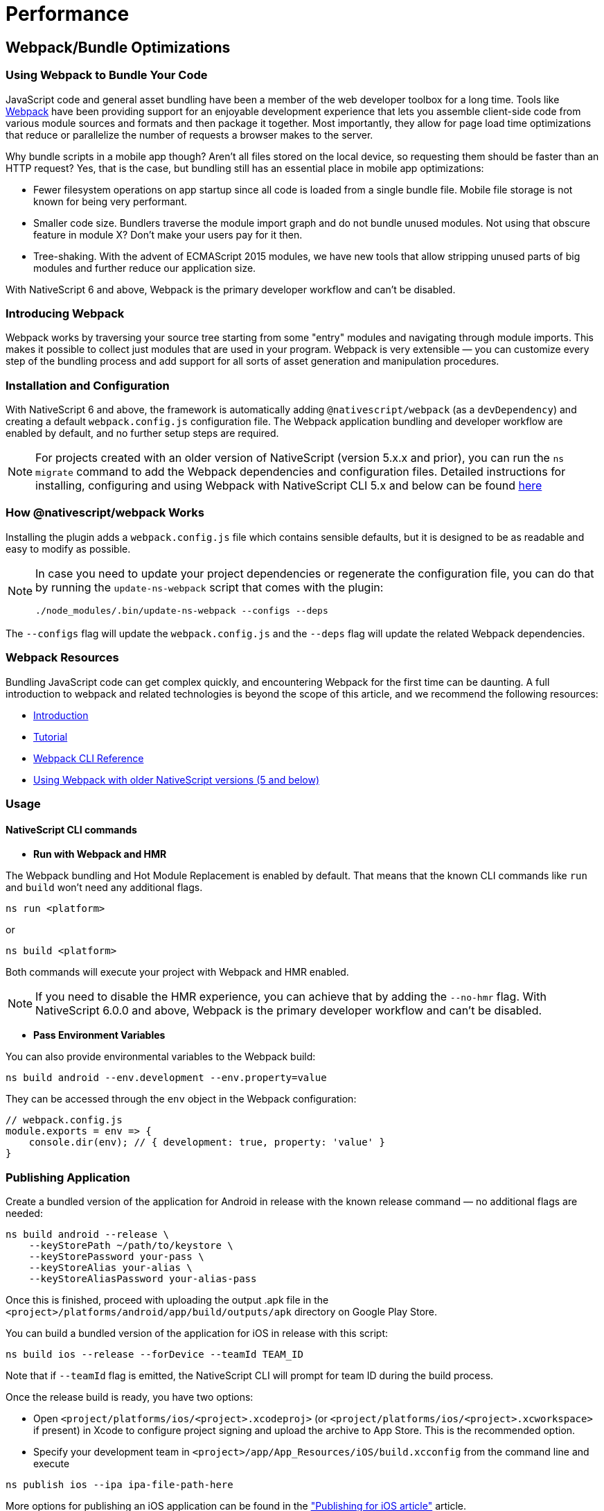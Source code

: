 = Performance
:doctype: book

== Webpack/Bundle Optimizations

=== Using Webpack to Bundle Your Code

JavaScript code and general asset bundling have been a member of the web developer toolbox for a long time.
Tools like https://webpack.js.org[Webpack] have been providing support for an enjoyable development experience that lets you assemble client-side code from various module sources and formats and then package it together.
Most importantly, they allow for page load time optimizations that reduce or parallelize the number of requests a browser makes to the server.

Why bundle scripts in a mobile app though?
Aren't all files stored on the local device, so requesting them should be faster than an HTTP request?
Yes, that is the case, but bundling still has an essential place in mobile app optimizations:

* Fewer filesystem operations on app startup since all code is loaded from a single bundle file.
Mobile file storage is not known for being very performant.
* Smaller code size.
Bundlers traverse the module import graph and do not bundle unused modules.
Not using that obscure feature in module X?
Don't make your users pay for it then.
* Tree-shaking.
With the advent of ECMAScript 2015 modules, we have new tools that allow stripping unused parts of big modules and further reduce our application size.

With NativeScript 6 and above, Webpack is the primary developer workflow and can't be disabled.

=== Introducing Webpack

Webpack works by traversing your source tree starting from some "entry" modules and navigating through module imports.
This makes it possible to collect just modules that are used in your program.
Webpack is very extensible — you can customize every step of the bundling process and add support for all sorts of asset generation and manipulation procedures.

=== Installation and Configuration

With NativeScript 6 and above, the framework is automatically adding `@nativescript/webpack` (as a `devDependency`) and creating a default `webpack.config.js` configuration file.
The Webpack application bundling and developer workflow are enabled by default, and no further setup steps are required.

[NOTE]
====
For projects created with an older version of NativeScript (version 5.x.x and prior), you can run the `ns migrate` command to add the Webpack dependencies and configuration files.
Detailed instructions for installing, configuring and using Webpack with NativeScript CLI 5.x and below can be found https://github.com/NativeScript/docs/blob/5.4/docs/performance-optimizations/bundling-with-webpack.md[here]
====

=== How @nativescript/webpack Works

Installing the plugin adds a `webpack.config.js` file which contains sensible defaults, but it is designed to be as readable and easy to modify as possible.

[NOTE]
====
In case you need to update your project dependencies or regenerate the configuration file, you can do that by running the `update-ns-webpack` script that comes with the plugin:


[,bash]
----
./node_modules/.bin/update-ns-webpack --configs --deps
----
====

The `--configs` flag will update the `webpack.config.js` and the `--deps` flag will update the related Webpack dependencies.

=== Webpack Resources

Bundling JavaScript code can get complex quickly, and encountering Webpack for the first time can be daunting.
A full introduction to webpack and related technologies is beyond the scope of this article, and we recommend the following resources:

* https://webpack.js.org/guides/getting-started/[Introduction]
* https://webpack.js.org/concepts/[Tutorial]
* https://webpack.js.org/api/cli/#components/sidebar/sidebar.jsx[Webpack CLI Reference]
* https://github.com/NativeScript/docs/blob/5.4/docs/performance-optimizations/bundling-with-webpack.md[Using Webpack with older NativeScript versions (5 and below)]

=== Usage

==== NativeScript CLI commands

* *Run with Webpack and HMR*

The Webpack bundling and Hot Module Replacement is enabled by default.
That means that the known CLI commands like `run` and `build` won't need any additional flags.

[,bash]
----
ns run <platform>
----

or

[,bash]
----
ns build <platform>
----

Both commands will execute your project with Webpack and HMR enabled.

[NOTE]
====
If you need to disable the HMR experience, you can achieve that by adding the `--no-hmr` flag.
With NativeScript 6.0.0 and above, Webpack is the primary developer workflow and can't be disabled.
====

* *Pass Environment Variables*

You can also provide environmental variables to the Webpack build:

[,bash]
----
ns build android --env.development --env.property=value
----

They can be accessed through the `env` object in the Webpack configuration:

[,JavaScript]
----
// webpack.config.js
module.exports = env => {
    console.dir(env); // { development: true, property: 'value' }
}
----

=== Publishing Application

Create a bundled version of the application for Android in release with the known release command — no additional flags are needed:

[,bash]
----
ns build android --release \
    --keyStorePath ~/path/to/keystore \
    --keyStorePassword your-pass \
    --keyStoreAlias your-alias \
    --keyStoreAliasPassword your-alias-pass
----

Once this is finished, proceed with uploading the output .apk file in the `<project>/platforms/android/app/build/outputs/apk` directory on Google Play Store.

You can build a bundled version of the application for iOS in release with this script:

[,bash]
----
ns build ios --release --forDevice --teamId TEAM_ID
----

Note that if `--teamId` flag is emitted, the NativeScript CLI will prompt for team ID during the build process.

Once the release build is ready, you have two options:

* Open `<project/platforms/ios/<project>.xcodeproj>` (or `<project/platforms/ios/<project>.xcworkspace>` if present) in Xcode to configure project signing and upload the archive to App Store.
This is the recommended option.
* Specify your development team in `<project>/app/App_Resources/iOS/build.xcconfig` from the command line and execute

[,bash]
----
ns publish ios --ipa ipa-file-path-here
----

More options for publishing an iOS application can be found in the xref:guides::distribution/releasing.adoc["Publishing for iOS article"] article.

____
If there are multiple mobile provisioning profiles for the selected development team available on the machine, it is not guaranteed that Xcode will choose the desired one and publishing using the command line will be successful.
Therefore, in such cases, we recommend manually configuring and uploading the project from Xcode.
____

== Optimizations

=== Uglify.js

The Webpack configuration includes the https://github.com/webpack-contrib/uglifyjs-webpack-plugin[`uglifyjs-webpack-plugin`].
The plugin performs code minification and improves the size of the bundle.
It is disabled by default because it slows down the building process during development.
You can enable it by providing the `--env.uglify` flag:

[,bash]
----
ns build android|ios --env.uglify
----

=== Code Cache

Code Cache is a feature of https://v8.dev/[Google's V8 engine].
Since NativeScript uses V8 for the JS engine on Android and on iOS, we can leverage the https://v8.dev/blog/code-caching[code-caching feature].

Your NativeScript application should contain a `nativescript.config.ts` file for project configuration.
To enable code caching, add the following to your default configuration:

[,typescript]
----
import { NativeScriptConfig } from '@nativescript/core'

export default {
  id: 'com.company.app',
  main: 'app.js',
  appResourcesPath: 'App_Resources',
  webpackConfigPath: 'webpack.config.js',
  ios: {
    discardUncaughtJsExceptions: true
  },
  android: {
    discardUncaughtJsExceptions: true,
    codeCache: true,
    v8Flags: '--nolazy --expose_gc',
    markingMode: 'none'
  }
} as NativeScriptConfig
----

== Inspecting Bundles

Bundles are generated in the platform output folders.
Look for the `bundle.js` and `vendor.js` files in your `+platforms/android/...+` and `+platforms/ios/...+` "app" folders.
You could change the destination directory by editing your configuration.

== Generating Webpack Report

The default webpack configuration includes the https://www.npmjs.com/package/webpack-bundle-analyzer[webpack-bundle-analyzer] plugin.
To generate a report provide the `--env.report` flag:

[,bash]
----
ns build android|ios --env.report
----

The report is generated inside `your-project/report`.
The `report/report.html` page shows the application chunks.

image::https://github.com/NativeScript/docs/raw/master/docs/img/webpack/android-report.png[Android report]

For analyzing the dependency graph between the modules, use http://webpack.github.io/analyse/[webpack.github.ui/analyze] and open the `stats.json` file.

== Recommendations for Plugin Authors

Most third-party packages are problem-free and get picked up by Webpack without any issues.
Some libraries require a bit of tweaking.
When you encounter a library that does not get recognized by your Webpack configuration, please open up an issue on that library's GitHub repository.

=== Referencing Platform-specific modules from "package.json"

This is the most common problem with third-party plugins.
Most plugins provide two platform-specific implementations stored in modules named like `my-plugin.android.js` and `my-plugin.ios.js`.
The `package.json` file for the plugin looks like this:

[,JSON]
----
{
    "main": "my-plugin.js"
}
----

Webpack reads the `package.json` file and try to find a `my-plugin.js` module and fails.
The correct way to reference a platform-specific module would be to remove the `.js` extension:

[,JSON]
----
{
    "main": "my-plugin"
}
----

That allows Webpack to reference `my-plugin.android.js` or `my-plugin.ios.js` correctly.

== Emitting Helper Functions in TypeScript Plugins

The TypeScript compiler implements class inheritance, decorators and other features using a set of helper functions that get emitted at compile time.
NativeScript ships with its implementation of those helpers to allow features like extending platform native classes.
That is why you need to configure the TypeScript compiler *NOT* to emit helpers.
The easiest way is to edit the `tsconfig.json` file and set the `noEmitHelpers` option to `true`:

[,JSON]
----
{
    "compilerOptions": {
        ...
        "noEmitHelpers": true,
        ...
    },
    ...
}
----

== Bundling Background Workers

When the application is implementing workers, some additional steps are required to make the project Webpack compatible.
Check out the https://github.com/nativescript/worker-loader[`nativescript-worker-loader`] and the xref:guides::advanced-concepts/advanced-concepts.adoc#multithreading-model[detailed documentation article about using workers].

== Lazy Loading

=== What is Lazy Loading and Why You Should Use It

Lazy loading is an Angular technique that allows you to load feature components asynchronously when a specific route is activated.
This can add some initial performance during application bootstrap, especially if you have many components with heavy UI and complex routing.

Use lazy loading to decrease the startup time of your NativeScript application.

=== How does Lazy Loading work?

With lazy loading, the application is split into multiple modules.
There is the main module which in the context of NativeScript application will hold the root components (usually called `app.module.ts` located in the `app` folder) and the featured modules which will be loaded "on demand" after user interaction.
Each module can define multiple components, services, and routes.

// TODO: make nicer images

image::https://github.com/NativeScript/docs/raw/master/docs/img/performance/lazy.png[]

=== Implementing Lazy Loading in NativeScript

In the following sections, we will create a simple Angular application using the https://github.com/NativeScript/nativescript-app-templates/tree/master/packages/template-hello-world-ng[Hello World template] which by default has no lazy loaded modules.
Then, we will add the featured lazy-loaded *HomeModule*.

* Create the Hello World Angular template
+
[,bash]
----
ns create my-app --ng
cd my-app
----

* Add a new folder to hold your `FeatureModule` along with all the components, services, routing tables of the module.
+
A good practice is to use the name of the module as the name of the containing folder.
For example, create a `feature` folder and add `feature.module.ts` and the needed components that will be part of the module (in our case `feature.component.ts` with the respective HTML and CSS files).
+
----
my-app
--app
----feature
------feature.component.css
------feature.component.html
------feature.component.ts
------feature.module.ts
------feature.routing.ts
------feature.service.ts
----

* Create the routing table and the lazily loaded module
+
_app/feature/feature.routing.ts_
+
[,TypeScript]
----
// app/feature/feature.routing
import { NgModule } from "@angular/core";
import { Routes } from "@angular/router";
import { NativeScriptRouterModule } from "nativescript-angular/router";
import { FeatureComponent } from "./feature.component";

export const routes: Routes = [
    {
        path: "",
        component: FeatureComponent
    }
];

@NgModule({
    imports: [NativeScriptRouterModule.forChild(routes)],  // set the lazy loaded routes using forChild
    exports: [NativeScriptRouterModule]
})
export class FeatureRoutingModule { }
----
+
_app/feature/feature.module.ts_
+
[,TypeScript]
----
// app/feature/feature.module.ts
import { NativeScriptCommonModule } from "nativescript-angular/common";
import { NgModule, NO_ERRORS_SCHEMA } from "@angular/core";
import { FeatureComponent } from "./feature.component"; // Import all components that will be used in the lazy loaded module
import { FeatureService } from "./feature.service"; // Import all services that will be used in the lazy loaded module
import { FeatureRoutingModule } from "./feature.routing"; // import the routing module

@NgModule({
    schemas: [NO_ERRORS_SCHEMA],
    imports: [
        NativeScriptCommonModule,
        FeatureRoutingModule
    ],
    declarations: [FeatureComponent], // declare all components that will be used within the module
    providers: [ FeatureService ] // provide all services that will be used within the module
})
export class FeatureModule { }
----

* Add the lazily loaded module to the application routing table
+
_app/app.routing.ts_
+
[,TypeScript]
----
// app/app.routing.ts
import { NgModule } from "@angular/core";
import { NativeScriptRouterModule } from '@nativescript/angular';
import { Routes } from "@angular/router";

import { ItemsComponent } from "./item/items.component";
import { ItemDetailComponent } from "./item/item-detail.component";

const routes: Routes = [
    { path: "", redirectTo: "/items", pathMatch: "full" },
    { path: "items", component: ItemsComponent },
    { path: "item/:id", component: ItemDetailComponent },
    { path: "feature", loadChildren: () => import("./feature/feature.module").then(m => m.FeatureModule) }, // lazy loaded module
];

@NgModule({
    imports: [NativeScriptRouterModule.forRoot(routes)],
    exports: [NativeScriptRouterModule]
})
export class AppRoutingModule { }
----

* Navigating to lazily loaded module
+
With all of the above steps implemented, you can start navigating to the default path of the lazily loaded module.
+
_app/item/items.component.html_
+
[,HTML]
----
<!-- app/item/items.component.html -->
<StackLayout class="page">
    <!-- navigate to the default path in the lazy loaded module -->
    <Label text="Go to my Feature" [nsRouterLink]="['/feature']" class="h2 m-10"></Label>

    <ListView [items]="items" class="list-group">
        <ng-template let-item="item">
            <Label [nsRouterLink]="['/item', item.id]" [text]="item.name"
                class="list-group-item"></Label>
        </ng-template>
    </ListView>
</StackLayout>
----

=== Benefits from using Lazy Loading

A real-life NativeScript application, (like the https://github.com/NativeScript/nativescript-sdk-examples-ng[Angular SDK Examples,]) can have hundreds of different components.
Each component may have its route, services, and multiple featured components.
Using lazy loading modules improves the startup time dramatically (in the case of SDK Examples app with up-to 5x better startup timings).
Instead of having to load the hundreds of components at the application bootstrap, you can load just the landing module and load all other submodules lazily.

== How to Build NativeScript Apps That Start Up Fast

NativeScript allows you to write native iOS and Android applications using JavaScript.
Although there are many advantages to taking this approach--using one language to write multiple apps, faster development times from using an interpreted language, and so forth--there is one fact NativeScript developers can't avoid: NativeScript apps can take longer to start up than applications written with native development languages such as Objective-C and Java.

Don't worry though, with a few optimizations, NativeScript apps can start up fast enough for the overwhelming majority of apps use cases.
This article is a straight-to-the-point list of steps you can take to make sure your NativeScript apps start up as fast as possible.


[NOTE]
====
Jump to the <<summary,summary>> if you want an explanation-free list of commands to run.
====

* <<step-1,Step 1: Add uglification>>
* <<step-2,Step 2: Perform heap snapshots>>
* <<summary,Summary>>

[#step-1]
== Step 1: Add uglification

Webpack has a number of plugins that extend its capabilities, but perhaps the most useful plugin is built right into webpack itself--https://github.com/mishoo/UglifyJS2[UglifyJS].
As its name implies, UglifyJS compresses and minifies your JavaScript code to reduce file sizes.

For NativeScript apps, there are two advantages to using UglifyJS.
First, because UglifyJS reduces the file size of JavaScript files, it'll also reduce the file size of your app as a whole.
Second, because UglifyJS removes dead code as it minifies your code, your app will start up faster because there will be fewer JavaScript instructions for NativeScript to parse.

Using UglifyJS is straightforward too.
To use UglifyJS as part of your NativeScript builds, all you need to do is add a `--env.uglify` flag to the scripts you ran earlier.

That is, run one of the following commands.

[,bash]
----
ns run android --env.uglify
----

or

[,bash]
----
ns run ios --env.uglify
----

If you open your `vendor.js` and `bundle.js` files, you should now see compressed code that looks something like this.

The more code you have, the more of a difference the UglifyJS optimization will make.
Here's what the NativeScript Groceries sample looks like with Uglify added to the webpack build process.

image:https://github.com/NativeScript/docs/raw/master/docs/img/best-practices/ios-start-up-2.gif[]
image:https://github.com/NativeScript/docs/raw/master/docs/img/best-practices/android-start-up-2.gif[]

To recap our steps so far, you enabled UglifyJS, which reduced the size of your app by removing dead code.
Fewer lines of code meant less JavaScript for NativeScript to parse when your app started up, so your startup times improved again.

As a next step, you're going to take things one step further, and register your JavaScript with the JavaScript virtual machine itself.

[#step-2]
== Step 2: Perform heap snapshots

NativeScript runs the JavaScript code you write through a http://developer.telerik.com/featured/a-guide-to-javascript-engines-for-idiots/[JavaScript virtual machine], which is essentially a piece of software that's specifically designed to interpret and execute JavaScript code.

NativeScript Android apps run on top of Google's V8 engine, and NativeScript iOS apps run on top of Apple's JavaScriptCore engine.
V8 has a https://v8project.blogspot.bg/2015/09/custom-startup-snapshots.html[neat feature called heap snapshots], which NativeScript leverages to give a powerful boost to Android startup times.

Here's the basics of how heap snapshots work: when you start up your app, normally, the JavaScript VM has to fetch and parse every JavaScript file you use intend to use in your app.
There is a cost of doing this, and that cost is one thing that can slow down the startup of your NativeScript apps.

What V8 lets you do, however, is to provide a so-called heap snapshot, or a previously prepared JavaScript context.
In other words, instead of NativeScript fetching, parsing, and executing scripts on every startup, the NativeScript Android runtime can instead look for a previously prepared binary file that is the result of those tasks, and just use that instead--greatly reducing the amount of time it takes for your app to get up and running.

In NativeScript we're integrated this process directly within our webpack build process;
therefore, running a build with V8 heap snapshots enabled is as simple as adding a `--env.snapshot` flag to the previous step.

[,bash]
----
ns run android --env.uglify --env.snapshot
----

[NOTE]
====
Heap snapshots are a feature of V8, and you can only use this feature as part of your NativeScript Android builds.
A similar feature is not available for NativeScript iOS builds.
====

Because heap snapshots completely avoid the need to parse and execute the vast majority of your JavaScript on startup, they tend to speed up the startup times of NativeScript apps substantially.
Here's how the NativeScript Groceries app starts up on Android with heap snapshots enabled.

image::https://github.com/NativeScript/docs/raw/master/docs/img/best-practices/android-start-up-3.gif[]


[NOTE]
====
For a far more technical explanation of how V8 heap snapshots work in a NativeScript, and how you can configure and optimize the snapshots, check out https://blog.nativescript.org/improving-app-startup-time-on-android-with-webpack-v8-heap-snapshot[this article on the NativeScript blog].
====

[#summary]
== Summary

By enabling webpack, using UglifyJS, and performing V8 heap snapshot builds, you have the ability to greatly improve the startup times of your NativeScript applications.
As a reference, here is a brief summary of the commands you need to run to enable all optimizations.

. Run on iOS with, UglifyJS, and Angular Ahead-of-Time enabled.
+
[,bash]
----
ns run ios --env.uglify --env.aot
----
+
. Run on Android with, UglifyJS, Angular Ahead-of-Time (if using Angular), and V8 heap snapshot builds enabled.
+
[,bash]
----
ns run android --env.uglify --env.aot --env.snapshot
----

[#image-optimizations]
== Image Optimizations

=== Android Image Optimization

One of the most common scenarios for modern mobile applications is to work with multiple images often in high-definition formats.
It is essential for the mobile developer to handle memory-related issues and optimize an application, so it can process large data, for example, a web request that download hundreds of photos and alike.

In this article, we will take a look at how the `Image` module works in NativeScript and cover the techniques that will improve Android application performance.

=== Handling large images and avoiding Out Of Memory exception

In some cases when working with multiple large images on devices with low memory, an `Out Of Memory` (OOM) exception can occur.
To prevent that scenario, in NativeScript 2.5.x and above using the `src` property in Android will internally load the Bitmap in Java.
Bitmap memory stays in a Java world, and it is reclaimed once the Bitmap is no longer in use; e.g., there is no need for the Javascript object to be collected.
This way Bitmap memory management is not an issue.

In contrast, when using `ImageSource` or Base64 encoded string, the Bitmap is transferred to Javascript, so it will be released when a JavaScript object reclaims.
Javascript garbage collection happens less frequently than a Java garbage collection which might lead to Out Of Memory.

[TIP]
====
To avoid Out of Memory related issues, use the `src` property of your `Image` to set your images.
====

=== Using `decodeHeight` and `decodeWidth` properties

As an additional feature for Android, NativeScript supports `decodeWidth` and `decodeHeight`.
These properties will *downsample* your image so that it will take less memory.
The goal is to avoid as much as possible out of memory exceptions caused by images being loaded into memory and at the same time display crispy images.

[WARNING]
====
Use `decodeWidth` and `decodeHeight` only when working with large photos and there are `Out of Memory` exceptions issues.
With NativeScript 3.x.x and above, image optimizations were implemented and in the common scenarios, you should not worry about hitting OOM.
====

When working with the `decode` properties, the following considerations should be taken:

* The `decodeWidth` and `decodeHeight` properties accept *DIP* (device independent pixels) as measurement units.
This means that image decoding will happen based on the device DPI.
Devices with higher pixel density displays will decode their images larger out-of-the-box so that they appear crispy.
You can still set the properties in px if you so choose.
* The `decodeWidth` and `decodeHeight` properties will now respect the `stretch` property value.
If you set `stretch` to `aspectFill` or `aspectFit`, NativeScript will keep the aspect ratio while shrinking the image.
* When `decodeWidth` and `decodeHeight` values are *not* set, the images will be decoded with the size of the device screen.
This is an optimization as in most cases you probably want to see the whole of the image on your device screen.
Note that if you still want the image to be decoded in full size (if you want to be able to zoom it, for example), you can manually set `decodeWidth` and `decodeHeight`.
* Image caching now takes into account the `decodeWidth` and `decodeHeight` values.
Identical images with different decode property values will now be retrieved and saved separately in the cache.
This results in better quality images.
If you have a small version of the image in a master list and want to decode it with 100 x 100 DP, and then want to display it in 1000 x 1000 DP on the detail page, the detailed image will now not be blurry.
This also means you can now control caching - using the same image with the same `decode` parameter values will still get the image from the cache.

IMPORTANT: The `decodeWidth` and `decodeHeight` properties will work only for Android.
Setting them for our iOS images will not change the application behavior in any way.

=== Using `loadMode` property

With [loadMode]/classes/image.html#loadmode) set to `async`, the image will load asynchronously which means the UI won't block by the decoding and preloading operations.
The developers can use `loadMode` on both iOS and Android.

[TIP]
====
Use `loadMode="async"` to prevent blocking of the UI while the image is loading.
====

[,xml]
----
<StackLayout>
  <Image
    src="{{ someExtremelyLargeImage }}"
    decodeWidth="400"
    decodeHeight="400"
    loadMode="async"
  />
  <Label text="With loadMode set to async the UI won't be blocked" textWrap="true" />
</StackLayout>
----

[WARNING]
====
When the `src` value starts with `http` it will be loaded asynchronously no matter what value is set to `loadMode`.
====

=== Using `useCache` property

The `Image` module will use internal memory and disk cache, so when loaded the module stores the images in the memory cache, and when they are not needed anymore, the `Image` module saves the images in the disk cache.
This way, the next time the application needs the same image NativeScript will load it from memory or the disk cache.
Setting property `useCache` to `false` could be used to bypass image cache and load the image as it is on the first request to the specified URL.

[TIP]
====
The property `useCache` will work only for Android.
Setting it for our iOS images will not change the application behavior in any way.
====

*API Reference for* https://docs.nativescript.org/api-reference/classes/image.html[Image Class]

*NativeScript Core Examples* http://docs.nativescript.org/cookbook/ui/image[Cookbook]

*NativeScript Angular Examples* http://docs.nativescript.org/angular/code-samples/ui/image.html[Code Samples]

== Profiling

== Scroll Performance

== Navigation Performance
